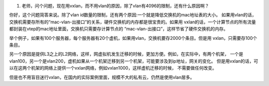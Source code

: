 #. 老师，问个问题，现在用vxlan，而不用vlan的原因，除了vlan有4096的限制，还有什么原因啊？

你好，这个问题简答来说。除了vlan id数量的限制，还有两个原因:一个就是降低交换机的mac地址表的大小。
如果用vlan的话，交换机需要存所有的“mac-vlan-出接口”的关系，硬件交换机的内存都是很宝贵的。如果用
vxlan的话，一个计算节点的所有流量都封装在vtep的mac地址里面，交换机只需要存计算节点的
“mac-vlan-出接口”，这样节省了硬件交换机的内存。

举个例子，如果有100个服务器，每个服务器有20个虚机，如果用vlan，交换机要存2000个条目。但是用
vxlan，只需要存100个条目。

另一个原因是提供L3之上的L2网络，这样，网虚拟机发生迁移的时候，更加方便。例如，在实际中，有两个机架，
一个是vlan100，另一个是vlan200，虚机如果从一个机架迁移到另一个机架，可能要涉及到ip地址，网关的变化。
但是用vxlan的话，可以在这两个机架的网络上提供一个vxlan网络，例如vxlan1000，这样虚机迁移的时候，
不需要做任何改变。

但是也不用盲目迷行vxlan，在国内的实际案例里面，规模不大的私有云，仍然是使用vlan居多。
